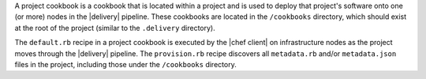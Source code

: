 .. The contents of this file may be included in multiple topics (using the includes directive).
.. The contents of this file should be modified in a way that preserves its ability to appear in multiple topics.


A project cookbook is a cookbook that is located within a project and is used to deploy that project's software onto one (or more) nodes in the |delivery| pipeline. These cookbooks are located in the ``/cookbooks`` directory, which should exist at the root of the project (similar to the ``.delivery`` directory).

The ``default.rb`` recipe in a project cookbook is executed by the |chef client| on infrastructure nodes as the project moves through the |delivery| pipeline. The ``provision.rb`` recipe discovers all ``metadata.rb`` and/or ``metadata.json`` files in the project, including those under the ``/cookbooks`` directory.